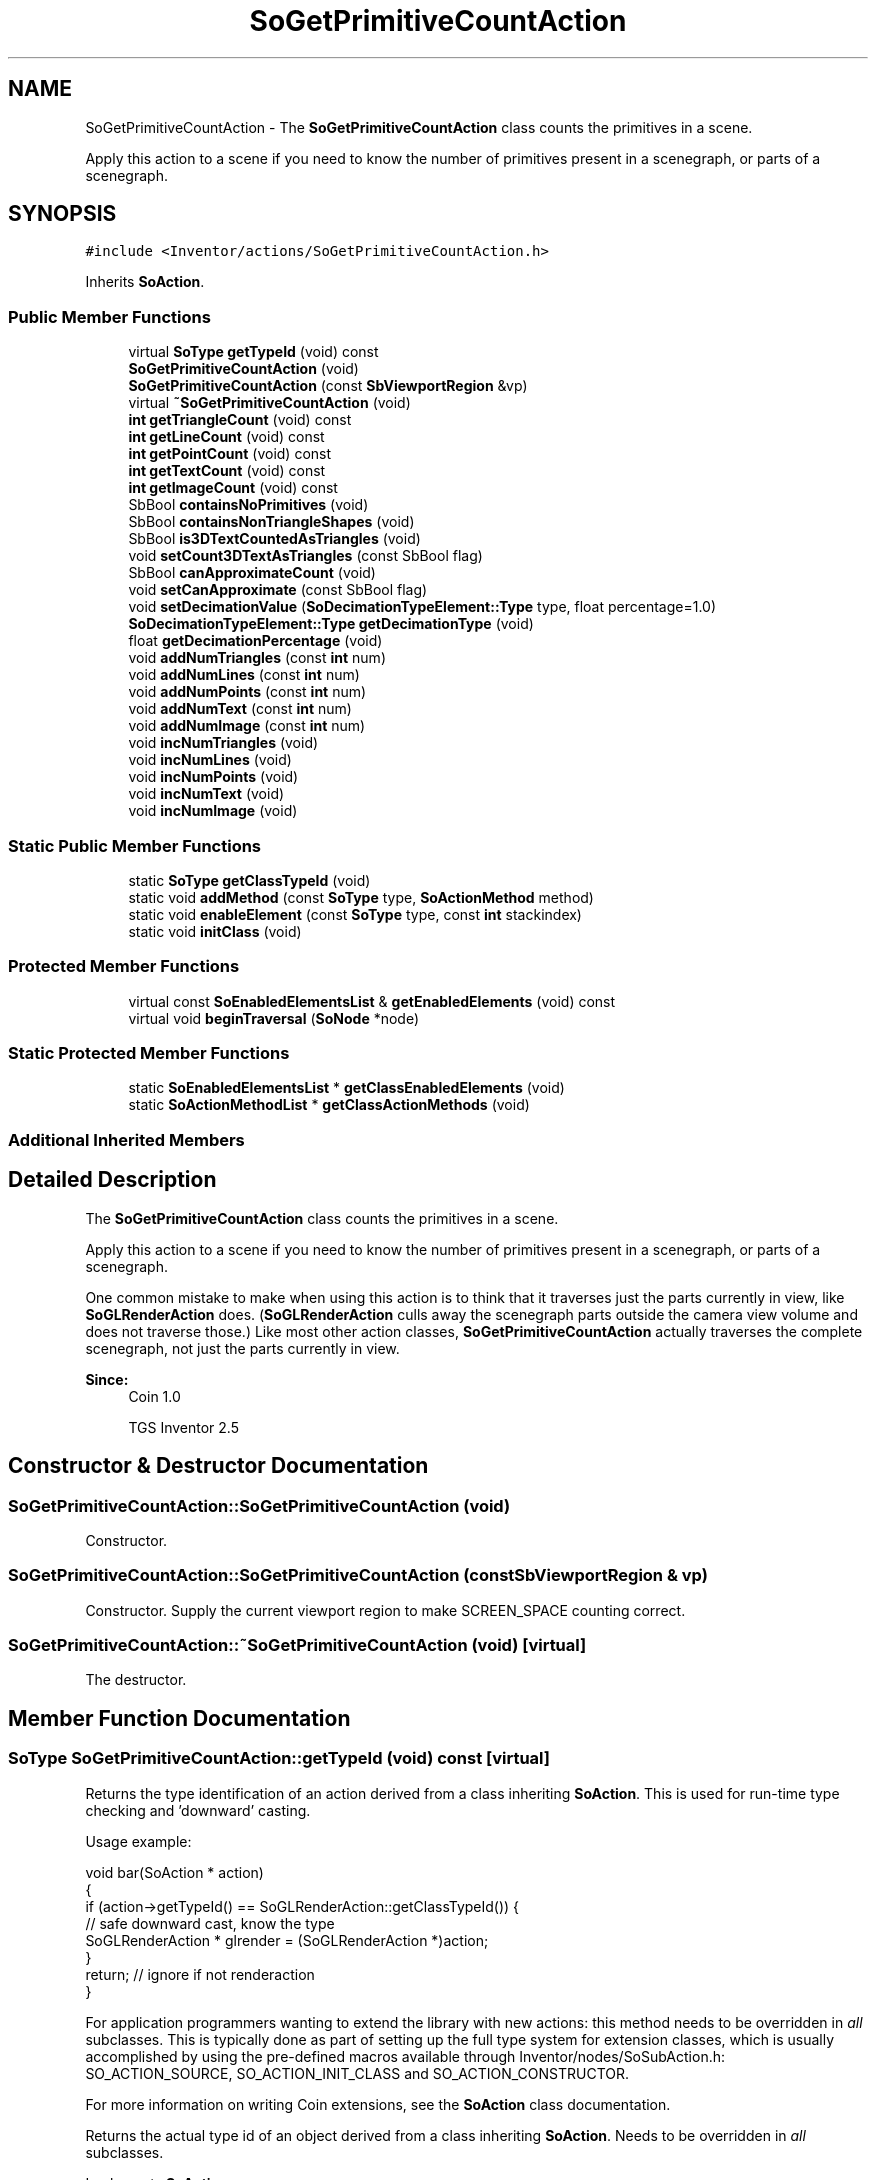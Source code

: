 .TH "SoGetPrimitiveCountAction" 3 "Sun May 28 2017" "Version 4.0.0a" "Coin" \" -*- nroff -*-
.ad l
.nh
.SH NAME
SoGetPrimitiveCountAction \- The \fBSoGetPrimitiveCountAction\fP class counts the primitives in a scene\&.
.PP
Apply this action to a scene if you need to know the number of primitives present in a scenegraph, or parts of a scenegraph\&.  

.SH SYNOPSIS
.br
.PP
.PP
\fC#include <Inventor/actions/SoGetPrimitiveCountAction\&.h>\fP
.PP
Inherits \fBSoAction\fP\&.
.SS "Public Member Functions"

.in +1c
.ti -1c
.RI "virtual \fBSoType\fP \fBgetTypeId\fP (void) const"
.br
.ti -1c
.RI "\fBSoGetPrimitiveCountAction\fP (void)"
.br
.ti -1c
.RI "\fBSoGetPrimitiveCountAction\fP (const \fBSbViewportRegion\fP &vp)"
.br
.ti -1c
.RI "virtual \fB~SoGetPrimitiveCountAction\fP (void)"
.br
.ti -1c
.RI "\fBint\fP \fBgetTriangleCount\fP (void) const"
.br
.ti -1c
.RI "\fBint\fP \fBgetLineCount\fP (void) const"
.br
.ti -1c
.RI "\fBint\fP \fBgetPointCount\fP (void) const"
.br
.ti -1c
.RI "\fBint\fP \fBgetTextCount\fP (void) const"
.br
.ti -1c
.RI "\fBint\fP \fBgetImageCount\fP (void) const"
.br
.ti -1c
.RI "SbBool \fBcontainsNoPrimitives\fP (void)"
.br
.ti -1c
.RI "SbBool \fBcontainsNonTriangleShapes\fP (void)"
.br
.ti -1c
.RI "SbBool \fBis3DTextCountedAsTriangles\fP (void)"
.br
.ti -1c
.RI "void \fBsetCount3DTextAsTriangles\fP (const SbBool flag)"
.br
.ti -1c
.RI "SbBool \fBcanApproximateCount\fP (void)"
.br
.ti -1c
.RI "void \fBsetCanApproximate\fP (const SbBool flag)"
.br
.ti -1c
.RI "void \fBsetDecimationValue\fP (\fBSoDecimationTypeElement::Type\fP type, float percentage=1\&.0)"
.br
.ti -1c
.RI "\fBSoDecimationTypeElement::Type\fP \fBgetDecimationType\fP (void)"
.br
.ti -1c
.RI "float \fBgetDecimationPercentage\fP (void)"
.br
.ti -1c
.RI "void \fBaddNumTriangles\fP (const \fBint\fP num)"
.br
.ti -1c
.RI "void \fBaddNumLines\fP (const \fBint\fP num)"
.br
.ti -1c
.RI "void \fBaddNumPoints\fP (const \fBint\fP num)"
.br
.ti -1c
.RI "void \fBaddNumText\fP (const \fBint\fP num)"
.br
.ti -1c
.RI "void \fBaddNumImage\fP (const \fBint\fP num)"
.br
.ti -1c
.RI "void \fBincNumTriangles\fP (void)"
.br
.ti -1c
.RI "void \fBincNumLines\fP (void)"
.br
.ti -1c
.RI "void \fBincNumPoints\fP (void)"
.br
.ti -1c
.RI "void \fBincNumText\fP (void)"
.br
.ti -1c
.RI "void \fBincNumImage\fP (void)"
.br
.in -1c
.SS "Static Public Member Functions"

.in +1c
.ti -1c
.RI "static \fBSoType\fP \fBgetClassTypeId\fP (void)"
.br
.ti -1c
.RI "static void \fBaddMethod\fP (const \fBSoType\fP type, \fBSoActionMethod\fP method)"
.br
.ti -1c
.RI "static void \fBenableElement\fP (const \fBSoType\fP type, const \fBint\fP stackindex)"
.br
.ti -1c
.RI "static void \fBinitClass\fP (void)"
.br
.in -1c
.SS "Protected Member Functions"

.in +1c
.ti -1c
.RI "virtual const \fBSoEnabledElementsList\fP & \fBgetEnabledElements\fP (void) const"
.br
.ti -1c
.RI "virtual void \fBbeginTraversal\fP (\fBSoNode\fP *node)"
.br
.in -1c
.SS "Static Protected Member Functions"

.in +1c
.ti -1c
.RI "static \fBSoEnabledElementsList\fP * \fBgetClassEnabledElements\fP (void)"
.br
.ti -1c
.RI "static \fBSoActionMethodList\fP * \fBgetClassActionMethods\fP (void)"
.br
.in -1c
.SS "Additional Inherited Members"
.SH "Detailed Description"
.PP 
The \fBSoGetPrimitiveCountAction\fP class counts the primitives in a scene\&.
.PP
Apply this action to a scene if you need to know the number of primitives present in a scenegraph, or parts of a scenegraph\&. 

One common mistake to make when using this action is to think that it traverses just the parts currently in view, like \fBSoGLRenderAction\fP does\&. (\fBSoGLRenderAction\fP culls away the scenegraph parts outside the camera view volume and does not traverse those\&.) Like most other action classes, \fBSoGetPrimitiveCountAction\fP actually traverses the complete scenegraph, not just the parts currently in view\&.
.PP
\fBSince:\fP
.RS 4
Coin 1\&.0 
.PP
TGS Inventor 2\&.5 
.RE
.PP

.SH "Constructor & Destructor Documentation"
.PP 
.SS "SoGetPrimitiveCountAction::SoGetPrimitiveCountAction (void)"
Constructor\&. 
.SS "SoGetPrimitiveCountAction::SoGetPrimitiveCountAction (const \fBSbViewportRegion\fP & vp)"
Constructor\&. Supply the current viewport region to make SCREEN_SPACE counting correct\&. 
.SS "SoGetPrimitiveCountAction::~SoGetPrimitiveCountAction (void)\fC [virtual]\fP"
The destructor\&. 
.SH "Member Function Documentation"
.PP 
.SS "\fBSoType\fP SoGetPrimitiveCountAction::getTypeId (void) const\fC [virtual]\fP"
Returns the type identification of an action derived from a class inheriting \fBSoAction\fP\&. This is used for run-time type checking and 'downward' casting\&.
.PP
Usage example:
.PP
.PP
.nf
void bar(SoAction * action)
{
  if (action->getTypeId() == SoGLRenderAction::getClassTypeId()) {
    // safe downward cast, know the type
    SoGLRenderAction * glrender = (SoGLRenderAction *)action;
  }
  return; // ignore if not renderaction
}
.fi
.PP
.PP
For application programmers wanting to extend the library with new actions: this method needs to be overridden in \fIall\fP subclasses\&. This is typically done as part of setting up the full type system for extension classes, which is usually accomplished by using the pre-defined macros available through Inventor/nodes/SoSubAction\&.h: SO_ACTION_SOURCE, SO_ACTION_INIT_CLASS and SO_ACTION_CONSTRUCTOR\&.
.PP
For more information on writing Coin extensions, see the \fBSoAction\fP class documentation\&.
.PP
Returns the actual type id of an object derived from a class inheriting \fBSoAction\fP\&. Needs to be overridden in \fIall\fP subclasses\&. 
.PP
Implements \fBSoAction\fP\&.
.SS "void SoGetPrimitiveCountAction::addMethod (const \fBSoType\fP type, \fBSoActionMethod\fP method)\fC [static]\fP"
\fIThis API member is considered internal to the library, as it is not likely to be of interest to the application programmer\&.\fP 
.SS "void SoGetPrimitiveCountAction::enableElement (const \fBSoType\fP type, const \fBint\fP stackindex)\fC [static]\fP"
\fIThis API member is considered internal to the library, as it is not likely to be of interest to the application programmer\&.\fP 
.SS "const \fBSoEnabledElementsList\fP & SoGetPrimitiveCountAction::getEnabledElements (void) const\fC [protected]\fP, \fC [virtual]\fP"
Returns a list of the elements used by action instances of this class upon traversal operations\&. 
.PP
Reimplemented from \fBSoAction\fP\&.
.SS "\fBint\fP SoGetPrimitiveCountAction::getTriangleCount (void) const"
Returns number of triangles in graph\&. 
.SS "\fBint\fP SoGetPrimitiveCountAction::getLineCount (void) const"
Returns number of lines in graph\&. 
.SS "\fBint\fP SoGetPrimitiveCountAction::getPointCount (void) const"
Returns number of points in graph\&.
.PP
Note that by 'point', it is meant an actual point primitive (for rendering), such as in the \fBSoPointSet\fP shape node, not a polygon vertice\&. For counting the total number of polygon vertices in a scene (sub) graph, use instead the \fBSoCallbackAction\fP with the appropriate callback\&. 
.SS "\fBint\fP SoGetPrimitiveCountAction::getTextCount (void) const"
Returns number of texts in the graph\&. 
.SS "\fBint\fP SoGetPrimitiveCountAction::getImageCount (void) const"
Returns the number of images in the graph\&. 
.SS "SbBool SoGetPrimitiveCountAction::containsNoPrimitives (void)"
Returns whether there are any primitives in graph or not\&. 
.SS "SbBool SoGetPrimitiveCountAction::containsNonTriangleShapes (void)"
Returns whether there are non-triangular primitives in graph\&. 
.SS "SbBool SoGetPrimitiveCountAction::is3DTextCountedAsTriangles (void)"
Returns whether \fBSoText3\fP nodes is counted as triangles or text\&.
.PP
\fBSee also:\fP
.RS 4
\fBis3DTextCountedAsTriangles()\fP 
.RE
.PP

.SS "void SoGetPrimitiveCountAction::setCount3DTextAsTriangles (const SbBool flag)"
Sets whether \fBSoText3\fP nodes are counted as the triangles of the fonts in the text strings or the text itself\&. The default is to count as triangles\&.
.PP
\fBSee also:\fP
.RS 4
\fBis3DTextCountedAsTriangles()\fP 
.RE
.PP

.SS "SbBool SoGetPrimitiveCountAction::canApproximateCount (void)"
Returns whether shapes can use an approximate value when counting primitives\&. This is faster than doing an accurate count\&. The default is to not approximate\&.
.PP
\fBSee also:\fP
.RS 4
\fBsetCanApproximate()\fP 
.RE
.PP

.SS "void SoGetPrimitiveCountAction::setCanApproximate (const SbBool flag)"
Sets whether shapes can do an approximate count\&. 
.PP
\fBSee also:\fP
.RS 4
\fBcanApproximateCount()\fP 
.RE
.PP

.SS "void SoGetPrimitiveCountAction::setDecimationValue (\fBSoDecimationTypeElement::Type\fP type, float percentage = \fC1\&.0\fP)"
Set up the decimation parameters for the traversal\&.
.PP
On-the-fly decimation is supported in Coin yet, so this call will not have any effect until this feature has been implemented\&. 
.SS "\fBSoDecimationTypeElement::Type\fP SoGetPrimitiveCountAction::getDecimationType (void)"
Returns decimation type used during the traversal count\&. 
.SS "float SoGetPrimitiveCountAction::getDecimationPercentage (void)"
Returns decimation percentage used during the traversal count\&. 
.SS "void SoGetPrimitiveCountAction::addNumTriangles (const \fBint\fP num)"
Adds \fInum\fP triangles to total count\&. Used by node instances in the scene graph during traversal\&. 
.SS "void SoGetPrimitiveCountAction::addNumLines (const \fBint\fP num)"
Adds \fInum\fP lines to total count\&. Used by node instances in the scene graph during traversal\&. 
.SS "void SoGetPrimitiveCountAction::addNumPoints (const \fBint\fP num)"
Adds \fInum\fP points to total count\&. Used by node instances in the scene graph during traversal\&. 
.SS "void SoGetPrimitiveCountAction::addNumText (const \fBint\fP num)"
Adds \fInum\fP texts to total count\&. Used by node instances in the scene graph during traversal\&. 
.SS "void SoGetPrimitiveCountAction::addNumImage (const \fBint\fP num)"
Adds \fInum\fP texture image maps to total count\&. Used by node instances in the scene graph during traversal\&. 
.SS "void SoGetPrimitiveCountAction::incNumTriangles (void)"
Adds a single triangle to the total count\&. Used by node instances in the scene graph during traversal\&. 
.SS "void SoGetPrimitiveCountAction::incNumLines (void)"
Adds a single line to the total count\&. Used by node instances in the scene graph during traversal\&. 
.SS "void SoGetPrimitiveCountAction::incNumPoints (void)"
Adds a single point to the total count\&. Used by node instances in the scene graph during traversal\&. 
.SS "void SoGetPrimitiveCountAction::incNumText (void)"
Adds a single text to the total count\&. Used by node instances in the scene graph during traversal\&. 
.SS "void SoGetPrimitiveCountAction::incNumImage (void)"
Adds a single texture image map to the total count\&. Used by node instances in the scene graph during traversal\&. 
.SS "void SoGetPrimitiveCountAction::beginTraversal (\fBSoNode\fP * node)\fC [protected]\fP, \fC [virtual]\fP"
This virtual method is called from \fBSoAction::apply()\fP, and is the entry point for the actual scenegraph traversal\&.
.PP
It can be overridden to initialize the action at traversal start, for specific initializations in the action subclasses inheriting \fBSoAction\fP\&.
.PP
Default method just calls \fBtraverse()\fP, which any overridden implementation of the method must do too (or call \fBSoAction::beginTraversal()\fP) to trigger the scenegraph traversal\&. 
.PP
Reimplemented from \fBSoAction\fP\&.

.SH "Author"
.PP 
Generated automatically by Doxygen for Coin from the source code\&.
